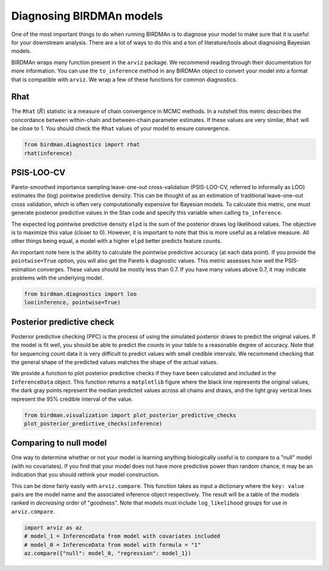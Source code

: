 Diagnosing BIRDMAn models
=========================

One of the most important things to do when running BIRDMAn is to diagnose your model to make sure that it is useful for your downstream analysis. There are a lot of ways to do this and a ton of literature/tools about diagnosing Bayesian models.

BIRDMAn wraps many function present in the ``arviz`` package. We recommend reading through their documentation for more information. You can use the ``to_inference`` method in any BIRDMAn object to convert your model into a format that is compatible with ``arviz``. We wrap a few of these functions for common diagnostics.

Rhat
----

The ``Rhat`` (:math:`\hat{R}`) statistic is a measure of chain convergence in MCMC methods. In a nutshell this metric describes the concordance between within-chain and between-chain parameter estimates. If these values are very similar, ``Rhat`` will be close to 1. You should check the ``Rhat`` values of your model to ensure convergence.

.. code-block:: python

    from birdman.diagnostics import rhat
    rhat(inference)

PSIS-LOO-CV
-----------

Pareto-smoothed importance sampling leave-one-out cross-validation (PSIS-LOO-CV, referred to informally as LOO) estimates the (log) pointwise predictive density. This can be thought of as an estimation of traditional leave-one-out cross validation, which is often very computationally expensive for Bayesian models. To calculate this metric, one must generate posterior predictive values in the Stan code and specify this variable when calling ``to_inference``.

The expected log pointwise predictive density ``elpd`` is the sum of the posterior draws log likelihood values. The objective is to maximize this value (closer to 0). However, it is important to note that this is more useful as a relative measure. All other things being equal, a model with a higher ``elpd`` better predicts feature counts.

An important note here is the ability to calculate the *pointwise* predictive accuracy (at each data point). If you provide the ``pointwise=True`` option, you will also get the Pareto k diagnostic values. This metric assesses how well the PSIS-esimation converges. These values should be mostly less than 0.7. If you have many values above 0.7, it may indicate problems with the underlying model.

.. code-block:: python

    from birdman.diagnostics import loo
    loo(inference, pointwise=True)

Posterior predictive check
--------------------------

Posterior predictive checking (PPC) is the process of using the simulated posterior draws to predict the original values. If the model is fit well, you should be able to predict the counts in your table to a reasonable degree of accuracy. Note that for sequencing count data it is very difficult to predict values with small credible intervals. We recommend checking that the general shape of the predicted values matches the shape of the actual values.

We provide a function to plot posterior predictive checks if they have been calculated and included in the ``InferenceData`` object. This function returns a ``matplotlib`` figure where the black line represents the original values, the dark gray points represent the median predicted values across all chains and draws, and the light gray vertical lines represent the 95% credible interval of the value.

.. code-block:: python

    from birdman.visualization import plot_posterior_predictive_checks
    plot_posterior_predictive_checks(inference)

.. image:: imgs/ppc_plot.png


Comparing to null model
-----------------------

One way to determine whether or not your model is learning anything biologically useful is to compare to a "null" model (with no covariates). If you find that your model does not have more predictive power than random chance, it may be an indication that you should rethink your model construction.

This can be done fairly easily with ``arviz.compare``. This function takes as input a dictionary where the ``key: value`` pairs are the model name and the associated inference object respectively. The result will be a table of the models ranked in *decreasing* order of "goodness". Note that models must include ``log_likelihood`` groups for use in ``arviz.compare``.

.. code-block:: python

    import arviz as az
    # model_1 = InferenceData from model with covariates included
    # model_0 = InferenceData from model with formula = "1"
    az.compare({"null": model_0, "regression": model_1})
